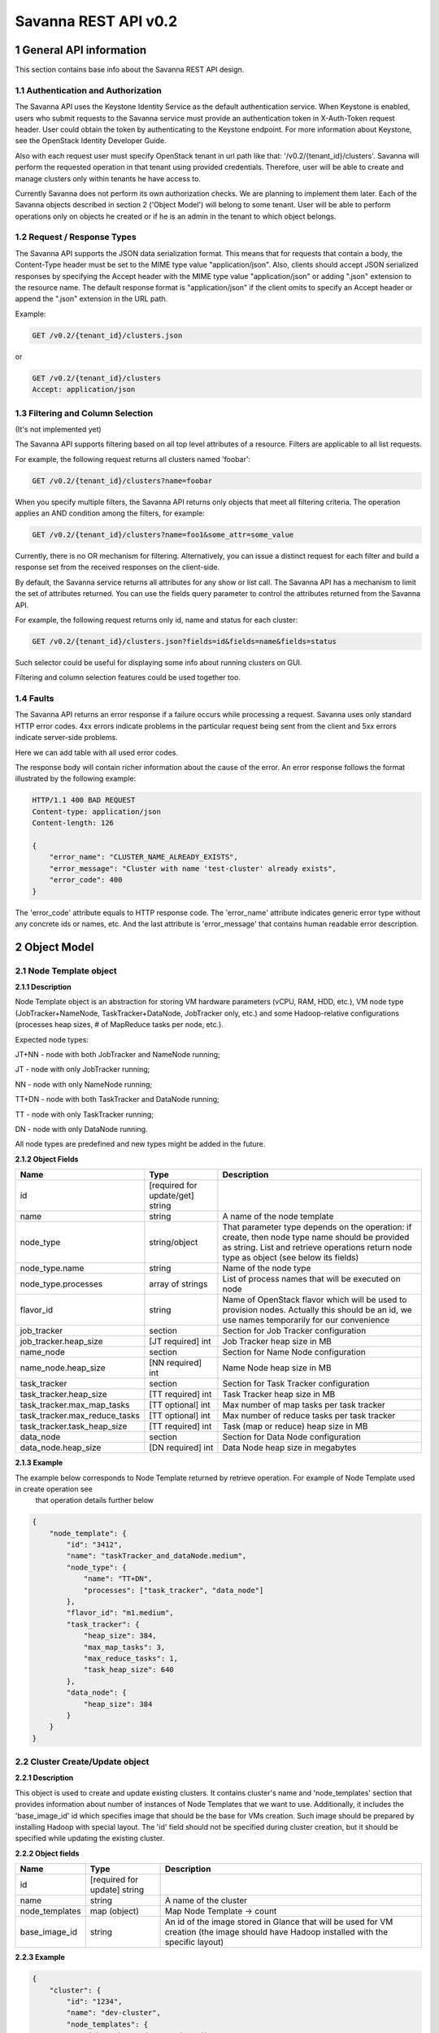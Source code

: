 *********************
Savanna REST API v0.2
*********************

1 General API information
=========================

This section contains base info about the Savanna REST API design.

1.1 Authentication and Authorization
------------------------------------

The Savanna API uses the Keystone Identity Service as the default authentication service.
When Keystone is enabled, users who submit requests to the Savanna service must provide an authentication token
in X-Auth-Token request header. User could obtain the token by authenticating to the Keystone endpoint.
For more information about Keystone, see the OpenStack Identity Developer Guide.

Also with each request user must specify OpenStack tenant in url path like that: '/v0.2/{tenant_id}/clusters'. 
Savanna will perform the requested operation in that tenant using provided credentials. Therefore, user will be able
to create and manage clusters only within tenants he have access to.

Currently Savanna does not perform its own authorization checks. We are planning to implement them later. Each
of the Savanna objects described in section 2 ('Object Model') will belong to some tenant. User will be able to
perform operations only on objects he created or if he is an admin in the tenant to which object belongs.

1.2 Request / Response Types
----------------------------

The Savanna API supports the JSON data serialization format.
This means that for requests that contain a body, the Content-Type header must be set to the MIME type value
"application/json". Also, clients should accept JSON serialized responses by specifying the Accept header
with the MIME type value "application/json" or adding ".json" extension to the resource name.
The default response format is "application/json" if the client omits to specify an Accept header
or append the ".json" extension in the URL path.

Example:

.. sourcecode:: http

    GET /v0.2/{tenant_id}/clusters.json

or

.. sourcecode:: http

    GET /v0.2/{tenant_id}/clusters
    Accept: application/json

1.3 Filtering and Column Selection
----------------------------------

(It's not implemented yet)

The Savanna API supports filtering based on all top level attributes of a resource.
Filters are applicable to all list requests.

For example, the following request returns all clusters named 'foobar':

.. sourcecode:: http

    GET /v0.2/{tenant_id}/clusters?name=foobar

When you specify multiple filters, the Savanna API returns only objects that meet all filtering criteria.
The operation applies an AND condition among the filters, for example:

.. sourcecode:: http

    GET /v0.2/{tenant_id}/clusters?name=foo1&some_attr=some_value

Currently, there is no OR mechanism for filtering. Alternatively, you can issue a distinct request
for each filter and build a response set from the received responses on the client-side.

By default, the Savanna service returns all attributes for any show or list call.
The Savanna API has a mechanism to limit the set of attributes returned.
You can use the fields query parameter to control the attributes returned from the Savanna API.

For example, the following request returns only id, name and status for each cluster:

.. sourcecode:: http

    GET /v0.2/{tenant_id}/clusters.json?fields=id&fields=name&fields=status

Such selector could be useful for displaying some info about running clusters on GUI.

Filtering and column selection features could be used together too.

1.4 Faults
----------

The Savanna API returns an error response if a failure occurs while processing a request.
Savanna uses only standard HTTP error codes. 4xx errors indicate problems in the particular
request being sent from the client and 5xx errors indicate server-side problems.

Here we can add table with all used error codes.

The response body will contain richer information about the cause of the error.
An error response follows the format illustrated by the following example:

.. sourcecode:: http

    HTTP/1.1 400 BAD REQUEST
    Content-type: application/json
    Content-length: 126

    {
        "error_name": "CLUSTER_NAME_ALREADY_EXISTS",
        "error_message": "Cluster with name 'test-cluster' already exists",
        "error_code": 400
    }


The 'error_code' attribute equals to HTTP response code. The 'error_name' attribute
indicates generic error type without any concrete ids or names, etc.
And the last attribute is 'error_message' that contains human readable error description.

2 Object Model
==============

2.1 Node Template object
------------------------

**2.1.1 Description**

Node Template object is an abstraction for storing VM hardware parameters (vCPU, RAM, HDD, etc.), VM node type (JobTracker+NameNode, TaskTracker+DataNode, JobTracker only, etc.) and some Hadoop-relative configurations (processes heap sizes, # of MapReduce tasks per node, etc.).

Expected node types:

JT+NN - node with both JobTracker and NameNode running;

JT - node with only JobTracker running;

NN - node with only NameNode running;

TT+DN - node with both TaskTracker and DataNode running;

TT - node with only TaskTracker running;

DN - node with only DataNode running.

All node types are predefined and new types might be added in the future.

**2.1.2 Object Fields**

+------------------------------------+--------------------------------------------+-----------------------------------------------------+
| Name                               | Type                                       | Description                                         |
+====================================+============================================+=====================================================+
| id                                 | [required for update/get] string           |                                                     |
+------------------------------------+--------------------------------------------+-----------------------------------------------------+
| name                               | string                                     | A name of the node template                         |
+------------------------------------+--------------------------------------------+-----------------------------------------------------+
| node_type                          | string/object                              | That parameter type depends on the operation: if    |
|                                    |                                            | create, then node type name should be provided as   |
|                                    |                                            | string. List and retrieve operations return node    |
|                                    |                                            | type as object (see below its fields)               |
+------------------------------------+--------------------------------------------+-----------------------------------------------------+
| node_type.name                     | string                                     | Name of the node type                               |
+------------------------------------+--------------------------------------------+-----------------------------------------------------+
| node_type.processes                | array of strings                           | List of process names that will be executed on node |
+------------------------------------+--------------------------------------------+-----------------------------------------------------+
| flavor_id                          | string                                     | Name of OpenStack flavor which will be used to      |
|                                    |                                            | provision nodes. Actually this should be an id,     |
|                                    |                                            | we use names temporarily for our convenience        |
+------------------------------------+--------------------------------------------+-----------------------------------------------------+
| job_tracker                        | section                                    | Section for Job Tracker configuration               |
+------------------------------------+--------------------------------------------+-----------------------------------------------------+
| job_tracker.heap_size              | [JT required] int                          | Job Tracker heap size in MB                         |
+------------------------------------+--------------------------------------------+-----------------------------------------------------+
| name_node                          | section                                    | Section for Name Node configuration                 |
+------------------------------------+--------------------------------------------+-----------------------------------------------------+
| name_node.heap_size                | [NN required] int                          | Name Node heap size in MB                           |
+------------------------------------+--------------------------------------------+-----------------------------------------------------+
| task_tracker                       | section                                    | Section for Task Tracker configuration              |
+------------------------------------+--------------------------------------------+-----------------------------------------------------+
| task_tracker.heap_size             | [TT required] int                          | Task Tracker heap size in MB                        |
+------------------------------------+--------------------------------------------+-----------------------------------------------------+
| task_tracker.max_map_tasks         | [TT optional] int                          | Max number of map tasks per task tracker            |
+------------------------------------+--------------------------------------------+-----------------------------------------------------+
| task_tracker.max_reduce_tasks      | [TT optional] int                          | Max number of reduce tasks per task tracker         |
+------------------------------------+--------------------------------------------+-----------------------------------------------------+
| task_tracker.task_heap_size        | [TT required] int                          | Task (map or reduce) heap size in MB                |
+------------------------------------+--------------------------------------------+-----------------------------------------------------+
| data_node                          | section                                    | Section for Data Node configuration                 |
+------------------------------------+--------------------------------------------+-----------------------------------------------------+
| data_node.heap_size                | [DN required] int                          | Data Node heap size in megabytes                    |
+------------------------------------+--------------------------------------------+-----------------------------------------------------+

**2.1.3 Example**

The example below corresponds to Node Template returned by retrieve operation. For example of Node Template used in create operation see
 that operation details further below

.. sourcecode:: json

    {
        "node_template": {
            "id": "3412",
            "name": "taskTracker_and_dataNode.medium",
            "node_type": {
                "name": "TT+DN",
                "processes": ["task_tracker", "data_node"]
            },
            "flavor_id": "m1.medium",
            "task_tracker": {
                "heap_size": 384,
                "max_map_tasks": 3,
                "max_reduce_tasks": 1,
                "task_heap_size": 640
            },
            "data_node": {
                "heap_size": 384
            }
        }
    }

2.2 Cluster Create/Update object
--------------------------------

**2.2.1 Description**

This object is used to create and update existing clusters.
It contains cluster's name and 'node_templates' section that provides information about number of instances of
Node Templates that we want to use. Additionally, it includes the 'base_image_id' id which specifies image
that should be the base for VMs creation. Such image should be prepared by installing Hadoop with special layout.
The 'id' field should not be specified during cluster creation, but it should be specified while updating
the existing cluster.

**2.2.2 Object fields**

+------------------------------------+--------------------------------------------+-----------------------------------------------------+
| Name                               | Type                                       | Description                                         |
+====================================+============================================+=====================================================+
| id                                 | [required for update] string               |                                                     |
+------------------------------------+--------------------------------------------+-----------------------------------------------------+
| name                               | string                                     | A name of the cluster                               |
+------------------------------------+--------------------------------------------+-----------------------------------------------------+
| node_templates                     | map (object)                               | Map Node Template -> count                          |
+------------------------------------+--------------------------------------------+-----------------------------------------------------+
| base_image_id                      | string                                     | An id of the image stored in Glance that will be    |
|                                    |                                            | used for VM creation (the image should have Hadoop  |
|                                    |                                            | installed with the specific layout)                 |
+------------------------------------+--------------------------------------------+-----------------------------------------------------+

**2.2.3 Example**

.. sourcecode:: json

    {
        "cluster": {
            "id": "1234",
            "name": "dev-cluster",
            "node_templates": {
                "jobTracker_and_nameNode.medium": 1,
                "taskTracker_and_dataNode.medium": 4
            },
            "base_image_id": "123456"
        }
    }

2.3 Cluster object
------------------

**2.3.1 Description**

This object used in REST API responses to return information about clusters.

**2.3.2 Object fields**

+------------------------------------+--------------------------------------------+-----------------------------------------------------+
| Name                               | Type                                       | Description                                         |
+====================================+============================================+=====================================================+
| id                                 | [required for update] string               |                                                     |
+------------------------------------+--------------------------------------------+-----------------------------------------------------+
| name                               | string                                     | A name of the cluster. Name could consist of        |
|                                    |                                            | english letters, digits and hyphens                 |
+------------------------------------+--------------------------------------------+-----------------------------------------------------+
| node_templates                     | map (object)                               | Map <Node Template name> -> count                   |
+------------------------------------+--------------------------------------------+-----------------------------------------------------+
| base_image_id                      | string                                     | An id of the image stored in Glance that will be    |
|                                    |                                            | used for VM creation (the image should have Hadoop  |
|                                    |                                            | installed with the specific layout)                 |
+------------------------------------+--------------------------------------------+-----------------------------------------------------+
| status                             | string                                     | Status of the cluster                               |
+------------------------------------+--------------------------------------------+-----------------------------------------------------+
| nodes                              | objects array                              | List of vms used by the Hadoop cluster              |
+------------------------------------+--------------------------------------------+-----------------------------------------------------+
| service_urls                       | section                                    | Section with urls for installed services            |
+------------------------------------+--------------------------------------------+-----------------------------------------------------+
| service_urls.job_tracker           | string                                     | Url for JobTracker                                  |
+------------------------------------+--------------------------------------------+-----------------------------------------------------+
| service_urls.name_node             | string                                     | Url for NameNode                                    |
+------------------------------------+--------------------------------------------+-----------------------------------------------------+


**2.3.3 Example**

.. sourcecode:: json

    {
        "cluster": {
            "id": "1234",
            "name": "dev-cluster",
            "node_templates": {
                "jobTracker_and_nameNode.medium": 1,
                "taskTracker_and_dataNode.medium": 10
            },
            "base_image_id": "123456",
            "status": "Active",
            "nodes": [
                "<Node object>",
                "<Node object>"
            ],
            "service_urls": {
                "job_tracker": "http://10.0.1.10:50030",
                "name_node": "http://10.0.1.10:50070"
            }
        }
    }

2.4 Node object
---------------

**2.4.1 Description**

This object is used in REST API responses to return information about cluster's nodes.
In fact, a node is a virtual machine managed by OpenStack Nova. This object used only as a nested element of Cluster objects.

**2.4.2 Object fields**

+------------------------------------+--------------------------------------------+-----------------------------------------------------+
| Name                               | Type                                       | Description                                         |
+====================================+============================================+=====================================================+
| vm_id                              | string                                     | VM id in OpenStack cluster                          |
+------------------------------------+--------------------------------------------+-----------------------------------------------------+
| node_template                      | object                                     | Node Template used to create this node              |
+------------------------------------+--------------------------------------------+-----------------------------------------------------+
| node_template.id                   | string                                     | Node Template id used to create this node           |
+------------------------------------+--------------------------------------------+-----------------------------------------------------+
| node_template.name                 | string                                     | Node Template name used to create this node         |
+------------------------------------+--------------------------------------------+-----------------------------------------------------+


**2.4.3 Example**

.. sourcecode:: json

    {
        "vm_id": "dee040e1-f58f-4d54-846b-fec8e2bd9b21",
        "node_template": {
            "id": "123456",
            "name": "jt_nn.xlarge"
        }
    }



3 API operations
================

3.1 Node Templates ops
----------------------

**Summary**

Use the following APIs to manage templates:

+------------------------------------+--------------------------------------------------------+-----------------------------------------------------+
| Verb                               | URI                                                    | Description                                         |
+====================================+========================================================+=====================================================+
| GET                                | /v0.2/{tenant_id}/node-templates                       | Lists summary for all Node Templates in Savanna     |
|                                    |                                                        | which belong to the Tenant with id <tenant_id>      |
+------------------------------------+--------------------------------------------------------+-----------------------------------------------------+
| POST                               | /v0.2/{tenant_id}/node-templates                       | Creates a new Node Template                         |
+------------------------------------+--------------------------------------------------------+-----------------------------------------------------+
| GET                                | /v0.2/{tenant_id}/node-templates/{node_template_id}    | Lists information for the specified Node Template   |
+------------------------------------+--------------------------------------------------------+-----------------------------------------------------+
| PUT                                | /v0.2/{tenant_id}/node-templates/{node_template_id}    | Updates Node Template identified by                 |
|                                    |                                                        | node_template_id                                    |
|                                    |                                                        | (only unused Node Templates could be modified)      |
+------------------------------------+--------------------------------------------------------+-----------------------------------------------------+
| DELETE                             | /v0.2/{tenant_id}/node-templates/{node_template_id}    | Destroyed a specified Node Template                 |
|                                    |                                                        | (only unused Node Templates could be removed)       |
+------------------------------------+--------------------------------------------------------+-----------------------------------------------------+

3.1.2 List all Node Templates
-----------------------------

.. http:get:: /v0.2/{tenant_id}/node-templates

Normal Response Code: 200 (OK)

Errors: none

This operations returns the list of all Node Templates associated with specified tenant (url attribute 'tenant_id').

This operation does not require a request body.

This operation returns a response body. It returns a (potentially empty) list, each element in the list is a
"Node Template object" described in section 2.1.

**Example**:
    **request**

    .. sourcecode:: http

        GET http://savanna/v0.2/775181/node-templates
        Accept: application/json
        X-Auth-Token: SOME_AUTH_TOKEN

    **response**

    .. sourcecode:: http

        HTTP/1.1 200 OK
        Content-Type: application/json
        Content-Length: XX

    .. sourcecode:: json

        {
            "node_templates": [
                {
                    "id": "3412",
                    "name": "tt_dn.medium",
                    "node_type": {
                        "name": "TT+DN",
                        "processes": ["task_tracker", "data_node"]
                    },
                    "flavor_id": "m1.medium",
                    "task_tracker": {
                        "heap_size": 384,
                        "max_map_tasks": 3,
                        "max_reduce_tasks": 1,
                        "task_heap_size": 640
                    },
                    "data_node": {
                        "heap_size": 384
                    }
                },
                {
                    "id": "3413",
                    "name": "tt_dn.xlarge",
                    "node_type": {
                        "name": "TT+DN",
                        "processes": ["task_tracker", "data_node"]
                    },
                    "flavor_id": "m1.medium",
                    "task_tracker": {
                        "heap_size": 2048,
                        "max_map_tasks": 6,
                        "max_reduce_tasks": 3,
                        "task_heap_size": 2048
                    },
                    "data_node": {
                        "heap_size": 2048
                    }
                }
            ]
        }

3.1.3 Create a Node Template
----------------------------

.. http:post:: /v0.2/{tenant_id}/node-templates

Normal Response Code: 202 (Accepted)

Errors:

400, VALIDATION_ERROR, "Some input field is specified incorrectly or is missing"

400, MALFORMED_REQUEST_BODY, "Malformed message body with 'reason'"

400, NODE_TEMPLATE_ALREADY_EXISTS, "Node Template with name 'custom_user_template' already exists"

400, NODE_TYPE_NOT_FOUND, "NodeType 'wrong-node-type' not found"

400, NODE_PROCESS_DISCREPANCY, "Discrepancies in Node Processes. Required: ['process1', 'process2']"

400, FLAVOR_NOT_FOUND, "Cannot find flavor with name 'some-flavor'"

This operation creates a new Node Template from the parameters specified in request object.
All parameters has been described in section 2.1.

Node Template will be created in the specified tenant (url attribute 'tenant_id').

This operation requires request body.

This operation returns a response body. It contains newly created node template as "Node Template object",
defined in section 2.1.

**Example**:
    **request**

    .. sourcecode:: http

        POST http://savanna/v0.2/775181/node-templates

    .. sourcecode:: json

        {
            "node_template": {
                "name": "custom_user_template",
                "node_type": "TT+DN",
                "flavor_id": "m1.medium",
                "task_tracker": {
                    "heap_size": 384,
                    "max_map_tasks": 3,
                    "max_reduce_tasks": 1,
                    "task_heap_size": 640
                },
                "data_node": {
                    "heap_size": 384
                }
            }
        }

    **response**

    .. sourcecode:: http

        HTTP/1.1 202 Accepted
        Content-Type: application/json
        Content-Length: XX

    .. sourcecode:: json

        {
            "node_template": {
                "id": "3412",
                "name": "custom_user_template",
                "node_type": {
                    "name": "TT+DN",
                    "processes": ["task_tracker", "data_node"]
                },
                "flavor_id": "m1.medium",
                "task_tracker": {
                    "heap_size": 384,
                    "max_map_tasks": 3,
                    "max_reduce_tasks": 1,
                    "task_heap_size": 640
                },
                "data_node": {
                    "heap_size": 384
                }
            }
        }

3.1.4 Retrieve a specific Node Template
---------------------------------------

.. http:get:: /v0.2/{tenant_id}/node-templates/{node_template_id}

Normal Response Code: 200 (OK)

Errors:

404, NODE_TEMPLATE_NOT_FOUND, "NodeTemplate 'node_template_id' not found"

This operation returns a Node Template object identified by node_template_id.

This operation does not require a request body.

This operation returns a response body. It contains node template as "Node Template object", defined in section 2.1.

**Example**:
    **request**

    .. sourcecode:: http

        GET http://savanna/v0.2/775181/node-templates/3421

    **response**

    .. sourcecode:: http

        HTTP/1.1 200 OK
        Content-Type: application/json

    .. sourcecode:: json

        {
            "node_template": {
                "id": "3421",
                "name": "tt_dn.medium",
                "node_type": {
                    "name": "TT+DN",
                    "processes": ["task_tracker", "data_node"]
                },
                "flavor_id": "m1.medium",
                "task_tracker": {
                    "heap_size": 384,
                    "max_map_tasks": 3,
                    "max_reduce_tasks": 1,
                    "task_heap_size": 640
                },
                "data_node": {
                    "heap_size": 384
                }
            }
        }

3.1.5 Update a Node Template
----------------------------

.. http:put:: /v0.2/{tenant_id}/node-templates/{node_template_id}

Normal Response Code: 202 (Accepted)

Errors:

400, VALIDATION_ERROR, "Some input field is specified incorrectly or is missing"

400, MALFORMED_REQUEST_BODY, "Malformed message body with 'reason'"

400, NODE_TEMPLATE_ALREADY_EXISTS, "Node Template with name 'custom_user_template' already exists"

400, NODE_TYPE_NOT_FOUND, "NodeType 'wrong-node-type' not found"

400, NODE_PROCESS_DISCREPANCY, "Discrepancies in Node Processes. Required: ['process1', 'process2']"

400, FLAVOR_NOT_FOUND, "Cannot find flavor with name 'some-flavor'"

400, NODE_TEMPLATE_ALREADY_IN_USE, "NodeTemplate 'node_template_id' is used by running cluster"

404, NODE_TEMPLATE_NOT_FOUND, "NodeTemplate 'node_template_id' not found"

This operation updates the attributes of the node template identified by node_template_id.
All attributes should be specified while updating resource. Only node templates that are not in use could be updated.
So, if any cluster uses a node template, than such node template could not be modified or removed.

This operation requires request body. It should contain the full Node Template object (defined in section 2.1)
with new data.

This operation returns response body. It contains updated Node Template object defined in section 2.1.

**Example**:
    **request**

    .. sourcecode:: http

        PUT http://savanna/v0.2/775181/node-templates/3413

    .. sourcecode:: json

        {
            "node_template": {
                "id": "3413",
                "name": "tt_dn.medium",
                "node_type": {
                    "name": "TT+DN",
                    "processes": ["task_tracker", "data_node"]
                },
                "flavor_id": "m1.medium",
                "task_tracker": {
                    "heap_size": 402,
                    "max_map_tasks": 3,
                    "max_reduce_tasks": 1,
                    "task_heap_size": 500
                },
                "data_node": {
                    "heap_size": 402
                }
            }
        }

    **response**
    
    .. sourcecode:: http
    
        HTTP/1.1 202 Accepted
        Content-Type: application/json

    .. sourcecode:: json

        {
            "node_template": {
                "id": "3413",
                "name": "tt_dn.medium",
                "node_type": {
                    "name": "TT+DN",
                    "processes": ["task_tracker", "data_node"]
                },
                "flavor_id": "m1.medium",
                "task_tracker": {
                    "heap_size": 402,
                    "max_map_tasks": 3,
                    "max_reduce_tasks": 1,
                    "task_heap_size": 500
                },
                "data_node": {
                    "heap_size": 402
                }
            }
        }


3.1.6 Remove a Node Template
----------------------------

.. http:delete:: /v0.2/{tenant_id}/node-templates/{node_template_id}

Normal Response Code: 204 (NO CONTENT)

Errors:

404, NODE_TEMPLATE_NOT_FOUND, "NodeTemplate 'node_template_id' not found"

This operation removes the specified Node Template and its associated resources.
Any and all data is immediately purged and is not recoverable.
Only Node Templates that are not in use could be removed.
So, if any cluster uses a Node Template, than such Node Template could not be modified
or removed.

This operation does not require a request body.

This operation does not return a response body.

**Example**:
    **request**

    .. sourcecode:: http

        DELETE http://savanna/v0.2/775181/node-templates/3421

    **response**

    .. sourcecode:: http

        HTTP/1.1 204 No Content

3.2 Clusters ops
----------------

**Summary**

Use the following APIs to manage clusters:

+------------------------------------+--------------------------------------------------------+-----------------------------------------------------+
| Verb                               | URI                                                    | Description                                         |
+====================================+========================================================+=====================================================+
| GET                                | /v0.2/{tenant_id}/clusters                             | Lists summary for all clusters in Savanna           |
|                                    |                                                        | which belong to the specified tenant                |
+------------------------------------+--------------------------------------------------------+-----------------------------------------------------+
| POST                               | /v0.2/{tenant_id}/clusters                             | Creates a new cluster                               |
+------------------------------------+--------------------------------------------------------+-----------------------------------------------------+
| GET                                | /v0.2/{tenant_id}/clusters/{cluster_id}                | Lists detailed information for the specified cluster|
+------------------------------------+--------------------------------------------------------+-----------------------------------------------------+
| PUT                                | /v0.2/{tenant_id}/clusters/{cluster_id}                | Updates cluster identified by cluster_id            |
+------------------------------------+--------------------------------------------------------+-----------------------------------------------------+
| DELETE                             | /v0.2/{tenant_id}/clusters/{cluster_id}                | Destroys specified cluster                          |
+------------------------------------+--------------------------------------------------------+-----------------------------------------------------+

3.2.2 List all clusters
-----------------------

.. http:get:: /v0.2/{tenant_id}/clusters

Normal Response Code: 200 (OK)

Errors: none

This operations returns the list of all clusters associated with the specified tenant (url attribute 'tenant_id').

This operation does not require a request body.

This operation returns a response body. It returns a (potentially empty) list,
each element in the list is a "Cluster object" described in section 2.2.

**Example**:
    **request**

    .. sourcecode:: http

        GET http://savanna/v0.2/775181/clusters

    **response**

    .. sourcecode:: http

        HTTP/1.1 200 OK
        Content-Type: application/json

    .. sourcecode:: json

        {
            "clusters": [
                {
                    "id": "1234",
                    "name": "dev-cluster",
                    "node_templates": {
                        "jt_nn.medium": 1,
                        "tt_dn.medium": 10
                    },
                    "base_image_id": "123456",
                    "status": "Active",
                    "service_urls": {
                        "job_tracker": "10.0.1.10:50030",
                        "name_node": "10.0.1.10:50070"
                    },
                    "nodes": [
                        "<Node object>",
                        "<Node object>"
                    ]
                },
                {
                    "id": "1235",
                    "name": "qa-cluster",
                    "node_templates": {
                        "jobTracker.medium": 1,
                        "nameNode.medium": 1,
                        "tt_dn.medium": 10
                    },
                    "base_image_id": "123456",
                    "status": "Active",
                    "service_urls": {
                        "job_tracker": "10.0.1.25:50030",
                        "name_node": "10.0.1.25:50070"
                    },
                    "nodes": [
                        "<Node object>",
                        "<Node object>"
                    ]
                }
             ]
        }

3.2.3 Create a cluster
----------------------

.. http:post:: /v0.2/{tenant_id}/clusters

Normal Response Code: 202 (Accepted)

Errors:

    400, VALIDATION_ERROR, "Some input field is specified incorrectly or is missing"

    400, MALFORMED_REQUEST_BODY, "Malformed message body with 'reason'"

    400, CLUSTER_ALREADY_EXISTS, "Cluster with name 'custom_cluster' already exists"

    400, NODE_TEMPLATE_NOT_FOUND, "NodeTemplate 'node_template_id' not found"

    400, NOT_SINGLE_NAME_NODE, "Hadoop cluster should contain only 1 NameNode. "Actual NN count is 'nn_count'"

    400, NOT_SINGLE_JOB_TRACKER, "Hadoop cluster should contain only 1 JobTracker. "Actual JT count is 'jt_count'"

    400, IMAGE_NOT_FOUND, "Cannot find image with id 'base_image_id'"

    400, NOT_ENOUGH_RESOURCES, "Nova available instances='instances_count', VCPUs='vcpus_count', RAM='ram_count'. Requested instances='req_instances', VCPUs='req_vcpus', RAM='req_ram'"

This operation creates a new cluster from the parameters specified in request object.
All parameters have been described in section 2.2.

This operation requires request body.

This operation returns a response body. It contains newly created Node Template as "Cluster Create/Update object",
defined in section 2.2.

The main idea is to specify number of required instances of some Node Template.
It means that if you want 10 nodes with both TaskTracker and DataNode than you should specify Node Template
with type "TT+DN" and specify number of instances 10. Number of master nodes should be equal to 1 for each
master node type, i.e. there must be exactly 1 JobTracker node and 1 NameNode node in the cluster.

**Example**:
    **request**

        .. sourcecode:: http

            POST http://savanna/v0.2/775181/clusters

        .. sourcecode:: json

            {
                "cluster": {
                    "name": "dev-cluster",
                    "node_templates": {
                        "jt_nn.medium": 1,
                        "tt_dn.medium": 10
                    },
                    "base_image_id": "123456"
                }
            }

    **response**

        .. sourcecode:: http

            HTTP/1.1 202 Accepted
            Content-Type: application/json

        .. sourcecode:: json

            {
                "cluster": {
                    "id": "1234",
                    "name": "dev-cluster",
                    "node_templates": {
                        "jt_nn.medium": 1,
                        "tt_dn.medium": 10
                    },
                    "base_image_id": "123456",
                    "status": "Starting",
                    "service_urls": {},
                    "nodes": []
                }
            }

3.2.4 Retrieve a specific cluster
---------------------------------

.. http:get:: /v0.2/{tenant_id}/clusters/{cluster-id}

Normal Response Code: 200 (OK)

Errors:

    404, CLUSTER_NOT_FOUND, "Cluster 'cluster_id' not found"

This operation returns a cluster object identified by id.

This operation does not require a request body.

This operation returns a response body. It contains cluster as "Cluster object", defined in section 2.2.

**Example**:
    **request**

    .. sourcecode:: http

        GET http://savanna/v0.2/775181/clusters/1234

    **response**

    .. sourcecode:: http

        HTTP/1.1 200 OK
        Content-Type: application/json

    .. sourcecode:: json

        {
            "cluster": {
                "id": "1234",
                "name": "dev-cluster",
                "node_templates": {
                    "jt_nn.medium": 1,
                    "tt_dn.medium": 10
                },
                "base_image_id": "123456",
                "status": "Active",
                "service_urls": {
                    "job_tracker": "10.0.1.10:50030",
                    "name_node": "10.0.1.10:50070"
                },
                "nodes": [
                    "<Node object>",
                    "<Node object>"
                ]
            }
        }

3.2.5 Update a cluster
----------------------

.. http:put:: /v0.2/{tenant_id}/clusters/{cluster-id}

Normal Response Code: 202 (Accepted)

Errors:

    400, VALIDATION_ERROR, "Some input field is specified incorrectly or is missing"

    400, MALFORMED_REQUEST_BODY, "Malformed message body with 'reason'"

    400, CLUSTER_ALREADY_EXISTS, "Cluster with name 'custom_cluster' already exists"

    400, NODE_TEMPLATE_NOT_FOUND, "NodeTemplate 'node_template_id' not found"

    400, NOT_SINGLE_NAME_NODE, "Hadoop cluster should contain only 1 NameNode. "Actual NN count is 'nn_count'"

    400, NOT_SINGLE_JOB_TRACKER, "Hadoop cluster should contain only 1 JobTracker. "Actual JT count is 'jt_count'"

    400, IMAGE_NOT_FOUND, "Cannot find image with id 'base_image_id'"

    400, NOT_ENOUGH_RESOURCES, "Nova available instances='instances_count', VCPUs='vcpus_count', RAM='ram_count'. Requested instances='req_instances', VCPUs='req_vcpus', RAM='req_ram'"

    404, CLUSTER_NOT_FOUND, "Cluster 'cluster_id' not found"

This operation updates the attributes of the cluster identified by cluster_id.
All attributes should be specified while updating resource.

This operation requires request body. It should contains the full "Cluster Create/Update object"
(defined in section 2.2)  with new data.

This operation returns response body. It contains updated cluster object defined in section 2.2.

This operation should be used for adding and removing nodes. For more information, please,
take a look on cluster creation operation. All cluster Node Templates should be specified while scaling cluster
, not only new Node Templates or those with changed number of instances. All missing Node Templates will be removed from cluster.

**Example**:
    **request**

    .. sourcecode:: http

        PUT http://savanna/v0.2/775181/clusters/1234

    .. sourcecode:: json

        {
            "cluster": {
                "id": "1234",
                "name": "dev-cluster",
                "node_templates": {
                    "jt_nn.medium": 1,
                    "tt_dn.medium": 15
                },
                "base_image_id": "123456"
            }
        }

    **response**

    .. sourcecode:: http

        HTTP/1.1 202 Accepted
        Content-Type: application/json

    .. sourcecode:: json

        {
            "cluster": {
                "id": "1234",
                "name": "dev-cluster",
                "node_templates": {
                    "jt_nn.medium": 1,
                    "tt_dn.medium": 15
                },
                "base_image_id": "123456",
                "status": "Active",
                "service_urls": {
                    "job_tracker": "10.0.1.10:50030",
                    "name_node": "10.0.1.10:50070"
                },
                "nodes": [
                    "<Node object>",
                    "<Node object>"
                ]
            }
        }

3.2.6 Remove a cluster
----------------------

.. http:delete:: /v0.2/{tenant_id}/clusters/{cluster-id}

Normal Response Code: 204 (NO CONTENT)

Errors:

    404, CLUSTER_NOT_FOUND, "Cluster 'cluster_id' not found"

This operation removes the specified cluster (identified by cluster_id) and its associated instances or other resources.
Any and all data is immediately purged and is not recoverable.

This operation does not require a request body.

This operation does not return a response body.

**Example**:
    **request**

    .. sourcecode:: http

        DELETE http://savanna/v0.2/775181/clusters/1234

    **response**

    .. sourcecode:: http

        HTTP/1.1 204 No Content
